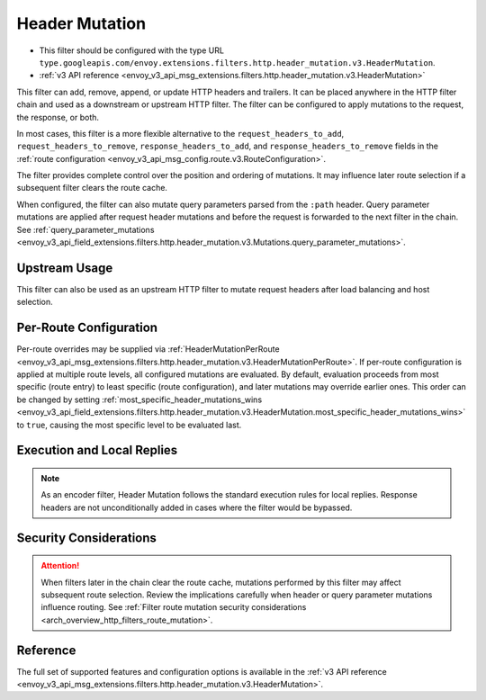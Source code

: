 .. _config_http_filters_header_mutation:

Header Mutation
===============

* This filter should be configured with the type URL ``type.googleapis.com/envoy.extensions.filters.http.header_mutation.v3.HeaderMutation``.
* :ref:`v3 API reference <envoy_v3_api_msg_extensions.filters.http.header_mutation.v3.HeaderMutation>`

This filter can add, remove, append, or update HTTP headers and trailers. It can be placed anywhere in the HTTP filter chain and used as a downstream or upstream HTTP filter. The filter can be configured to apply mutations to the request, the response, or both.


In most cases, this filter is a more flexible alternative to the ``request_headers_to_add``, ``request_headers_to_remove``,
``response_headers_to_add``, and ``response_headers_to_remove`` fields in the :ref:`route configuration <envoy_v3_api_msg_config.route.v3.RouteConfiguration>`.

The filter provides complete control over the position and ordering of mutations. It may influence later route selection if a subsequent filter clears the route cache.

When configured, the filter can also mutate query parameters parsed from the ``:path`` header. Query parameter mutations are applied after request header mutations and before the request is forwarded to the next filter in the chain. See :ref:`query_parameter_mutations <envoy_v3_api_field_extensions.filters.http.header_mutation.v3.Mutations.query_parameter_mutations>`.

Upstream Usage
--------------

This filter can also be used as an upstream HTTP filter to mutate request headers after load balancing and host selection.

Per-Route Configuration
-----------------------

Per-route overrides may be supplied via :ref:`HeaderMutationPerRoute <envoy_v3_api_msg_extensions.filters.http.header_mutation.v3.HeaderMutationPerRoute>`. If per-route configuration is applied at multiple route levels, all configured mutations are evaluated. By default, evaluation proceeds from most specific (route entry) to least specific (route configuration), and later mutations may override earlier ones. This order can be changed by setting :ref:`most_specific_header_mutations_wins <envoy_v3_api_field_extensions.filters.http.header_mutation.v3.HeaderMutation.most_specific_header_mutations_wins>` to ``true``, causing the most specific level to be evaluated last.

Execution and Local Replies
---------------------------

.. note::

  As an encoder filter, Header Mutation follows the standard execution rules for local replies. Response headers are not unconditionally added in cases where the filter would be bypassed.

Security Considerations
-----------------------

.. attention::

  When filters later in the chain clear the route cache, mutations performed by this filter may affect subsequent route selection. Review the implications carefully when header or query parameter mutations influence routing. See :ref:`Filter route mutation security considerations <arch_overview_http_filters_route_mutation>`.

Reference
---------

The full set of supported features and configuration options is available in the :ref:`v3 API reference <envoy_v3_api_msg_extensions.filters.http.header_mutation.v3.HeaderMutation>`.
